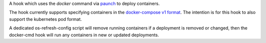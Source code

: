A hook which uses the `docker` command via
`paunch <https://docs.openstack.org/developer/paunch/>`_ to deploy containers.

The hook currently supports specifying containers in the `docker-compose v1
format <https://docs.docker.com/compose/compose-file/#/version-1>`_. The
intention is for this hook to also support the kubernetes pod format.

A dedicated os-refresh-config script will remove running containers if a
deployment is removed or changed, then the docker-cmd hook will run any
containers in new or updated deployments.
